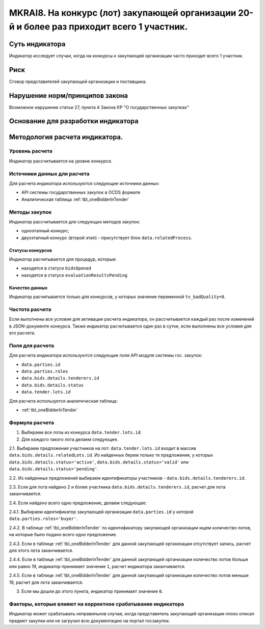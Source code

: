 ###########################################################################################
MKRAI8. На конкурс (лот) закупающей организации 20-й и более раз приходит всего 1 участник.
###########################################################################################

***************
Суть индикатора
***************

Индикатор исследует случаи, когда на конкурсы к закупающей организации часто приходит всего 1 участник.

****
Риск
****
Сговор представителей закупающей организации и поставщика. 

*******************************
Нарушение норм/принципов закона
*******************************

Возможное нарушение статьи 27, пункта 4 Закона КР "О государственных закупках"

***********************************
Основание для разработки индикатора
***********************************

*******************************
Методология расчета индикатора.
*******************************

Уровень расчета
===============
Индикатор расcчитывается на уровне *конкурса*.

Источники данных для расчета
============================

Для расчета индикатора используются следующие источники данных:

- API системы государственных закупок в OCDS формате
- Аналитическая таблица :ref:`tbl_oneBidderInTender`

Методы закупок
==============

Индикатор рассчитывается для следующих методов закупок:

- одноэтапный конкурс;
- двухэтапный конкурс (второй этап) - присутствует блок ``data.relatedProcess``.


Статусы конкурсов
-----------------

Индикатор расчитывается для процедур, которые:

- находятся в статусе ``bidsOpened``
- находятся в статусе ``evaluationResultsPending``


Качество данных
---------------

Индикатор расчитывается только для конкурсов, у которых значение переменной ``tv_badQuality=0``.



Частота расчета
===============

Если выполнены все условия для активации расчета индикатора, он рассчитывается каждый раз после изменений в JSON-документе конкурса. Также индикатор расчитывается один раз в сутки, если выполнены все условия для его расчета.


Поля для расчета
================

Для расчета индикатора используются следующие поля API модуля системы гос. закупок:

- ``data.parties.id``
- ``data.parties.roles``
- ``data.bids.details.tenderers.id``
- ``data.bids.details.status``
- ``data.tender.lots.id``

Для расчета используется аналитическая таблица:

- :ref:`tbl_oneBidderInTender`


Формула расчета
===============

1. Выбираем все лоты из конкурса ``data.tender.lots.id``.

2. Для каждого такого лота делаем следующее.

2.1. Выбираем предложения участников на лот: ``data.tender.lots.id`` входит в массив ``data.bids.details.relatedLots.id``. Из найденных берем только те предложения, у которых ``data.bids.details.status='active'``, ``data.bids.details.status='valid'`` или ``data.bids.details.status='pending'``. 

2.2. Из найденных предложений выбираем идентификаторы участников - ``data.bids.details.tenderers.id``.

2.3. Если для лота найдено 2 и более участника ``data.bids.details.tenderers.id``, расчет для лота заканчивается.

2.4. Если найдено всего одно предложение, делаем следующее:

2.4.1. Выбираем идентификатор закупающей организации ``data.parties.id`` у которой ``data.parties.roles='buyer'``.

2.4.2. В таблице :ref:`tbl_oneBidderInTender` по идентификатору закупающей организации ищем количество лотов, на которые было подано всего одно предложение.

2.4.3. Если в таблице  :ref:`tbl_oneBidderInTender` для данной закупающей организации отсутствует запись, расчет для этого лота заканчивается.

2.4.4. Если в таблице  :ref:`tbl_oneBidderInTender` для данной закупающей организации количество лотов больше или равно 19, индикатор принимает значение ``1``, расчет индикатора заканчивается.

2.4.5. Если в таблице  :ref:`tbl_oneBidderInTender` для данной закупающей организации количество лотов меньше 19, расчет для лота заканчивается.

3. Если мы дошли до этого пункта, индикатор принимает значение ``0``.

Факторы, которые влияют на корректное срабатывание индикатора
=============================================================

Индикатор может срабатывать неправильнов случае, когда представитель закупающей организации плохо описал предмет закупки или не загрузил всю документацию на портал госзакупок.
